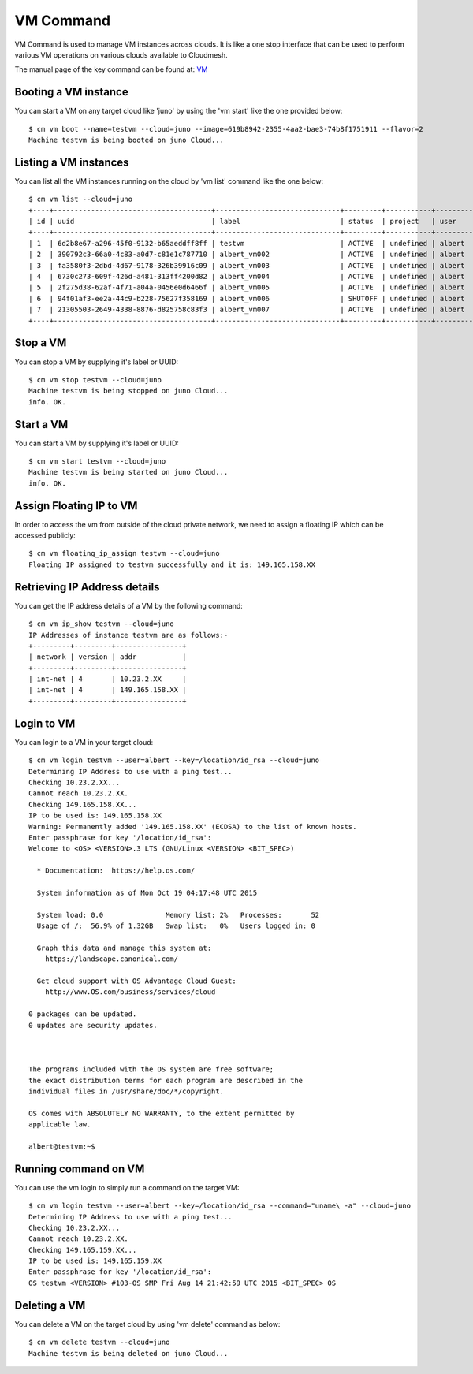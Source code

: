 VM Command
======================================================================

VM Command is used to manage VM instances across clouds.
It is like a one stop interface that can be used to perform various VM
operations on various clouds available to Cloudmesh.

The manual page of the key command can be found at: `VM <../man/man.html#vm>`_

Booting a VM instance
-----------------------

You can start a VM on any target cloud like 'juno' by using the 'vm start'
like the one provided below::

    $ cm vm boot --name=testvm --cloud=juno --image=619b8942-2355-4aa2-bae3-74b8f1751911 --flavor=2
    Machine testvm is being booted on juno Cloud...

Listing a VM instances
-----------------------

You can list all the VM instances running on the cloud by 'vm list' command
like the one below::

    $ cm vm list --cloud=juno
    +----+--------------------------------------+------------------------------+---------+-----------+-----------+-------+
    | id | uuid                                 | label                        | status  | project   | user      | cloud |
    +----+--------------------------------------+------------------------------+---------+-----------+-----------+-------+
    | 1  | 6d2b8e67-a296-45f0-9132-b65aeddff8ff | testvm                       | ACTIVE  | undefined | albert    | juno  |
    | 2  | 390792c3-66a0-4c83-a0d7-c81e1c787710 | albert_vm002                 | ACTIVE  | undefined | albert    | juno  |
    | 3  | fa3580f3-2dbd-4d67-9178-326b39916c09 | albert_vm003                 | ACTIVE  | undefined | albert    | juno  |
    | 4  | 6730c273-609f-426d-a481-313ff4200d82 | albert_vm004                 | ACTIVE  | undefined | albert    | juno  |
    | 5  | 2f275d38-62af-4f71-a04a-0456e0d6466f | albert_vm005                 | ACTIVE  | undefined | albert    | juno  |
    | 6  | 94f01af3-ee2a-44c9-b228-75627f358169 | albert_vm006                 | SHUTOFF | undefined | albert    | juno  |
    | 7  | 21305503-2649-4338-8876-d825758c83f3 | albert_vm007                 | ACTIVE  | undefined | albert    | juno  |
    +----+--------------------------------------+------------------------------+---------+-----------+-----------+-------+


Stop a VM
----------

You can stop a VM by supplying it's label or UUID::

    $ cm vm stop testvm --cloud=juno
    Machine testvm is being stopped on juno Cloud...
    info. OK.

Start a VM
-----------

You can start a VM by supplying it's label or UUID::

    $ cm vm start testvm --cloud=juno
    Machine testvm is being started on juno Cloud...
    info. OK.

Assign Floating IP to VM
-------------------------

In order to access the vm from outside of the cloud private network, we need to assign a floating IP which can be
accessed publicly::

    $ cm vm floating_ip_assign testvm --cloud=juno
    Floating IP assigned to testvm successfully and it is: 149.165.158.XX

Retrieving IP Address details
------------------------------

You can get the IP address details of a VM by the following command::

    $ cm vm ip_show testvm --cloud=juno
    IP Addresses of instance testvm are as follows:-
    +---------+---------+----------------+
    | network | version | addr           |
    +---------+---------+----------------+
    | int-net | 4       | 10.23.2.XX     |
    | int-net | 4       | 149.165.158.XX |
    +---------+---------+----------------+

Login to VM
------------
You can login to a VM in your target cloud::

    $ cm vm login testvm --user=albert --key=/location/id_rsa --cloud=juno
    Determining IP Address to use with a ping test...
    Checking 10.23.2.XX...
    Cannot reach 10.23.2.XX.
    Checking 149.165.158.XX...
    IP to be used is: 149.165.158.XX
    Warning: Permanently added '149.165.158.XX' (ECDSA) to the list of known hosts.
    Enter passphrase for key '/location/id_rsa':
    Welcome to <OS> <VERSION>.3 LTS (GNU/Linux <VERSION> <BIT_SPEC>)

      * Documentation:  https://help.os.com/

      System information as of Mon Oct 19 04:17:48 UTC 2015

      System load: 0.0               Memory list: 2%   Processes:       52
      Usage of /:  56.9% of 1.32GB   Swap list:   0%   Users logged in: 0

      Graph this data and manage this system at:
        https://landscape.canonical.com/

      Get cloud support with OS Advantage Cloud Guest:
        http://www.OS.com/business/services/cloud

    0 packages can be updated.
    0 updates are security updates.



    The programs included with the OS system are free software;
    the exact distribution terms for each program are described in the
    individual files in /usr/share/doc/*/copyright.

    OS comes with ABSOLUTELY NO WARRANTY, to the extent permitted by
    applicable law.

    albert@testvm:~$


Running command on VM
----------------------

You can use the vm login to simply run a command on the target VM::

  $ cm vm login testvm --user=albert --key=/location/id_rsa --command="uname\ -a" --cloud=juno
  Determining IP Address to use with a ping test...
  Checking 10.23.2.XX...
  Cannot reach 10.23.2.XX.
  Checking 149.165.159.XX...
  IP to be used is: 149.165.159.XX
  Enter passphrase for key '/location/id_rsa':
  OS testvm <VERSION> #103-OS SMP Fri Aug 14 21:42:59 UTC 2015 <BIT_SPEC> OS

Deleting a VM
--------------

You can delete a VM on the target cloud by using 'vm delete' command as below::

    $ cm vm delete testvm --cloud=juno
    Machine testvm is being deleted on juno Cloud...


